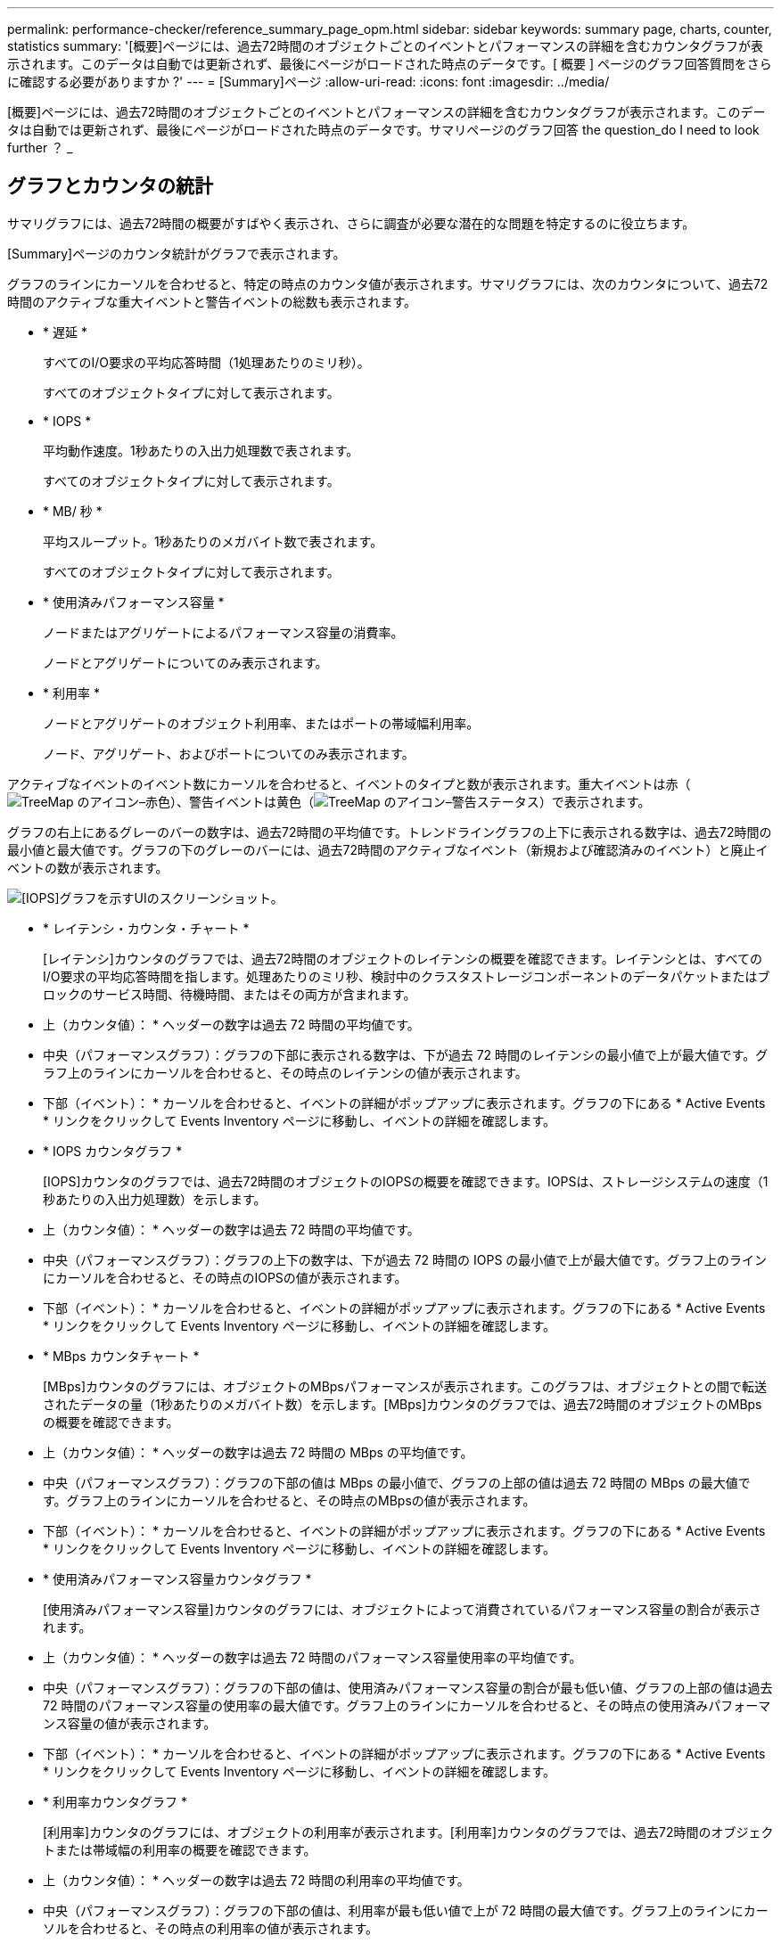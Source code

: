 ---
permalink: performance-checker/reference_summary_page_opm.html 
sidebar: sidebar 
keywords: summary page, charts, counter, statistics 
summary: '[概要]ページには、過去72時間のオブジェクトごとのイベントとパフォーマンスの詳細を含むカウンタグラフが表示されます。このデータは自動では更新されず、最後にページがロードされた時点のデータです。[ 概要 ] ページのグラフ回答質問をさらに確認する必要がありますか ?' 
---
= [Summary]ページ
:allow-uri-read: 
:icons: font
:imagesdir: ../media/


[role="lead"]
[概要]ページには、過去72時間のオブジェクトごとのイベントとパフォーマンスの詳細を含むカウンタグラフが表示されます。このデータは自動では更新されず、最後にページがロードされた時点のデータです。サマリページのグラフ回答 the question_do I need to look further ？ _



== グラフとカウンタの統計

サマリグラフには、過去72時間の概要がすばやく表示され、さらに調査が必要な潜在的な問題を特定するのに役立ちます。

[Summary]ページのカウンタ統計がグラフで表示されます。

グラフのラインにカーソルを合わせると、特定の時点のカウンタ値が表示されます。サマリグラフには、次のカウンタについて、過去72時間のアクティブな重大イベントと警告イベントの総数も表示されます。

* * 遅延 *
+
すべてのI/O要求の平均応答時間（1処理あたりのミリ秒）。

+
すべてのオブジェクトタイプに対して表示されます。

* * IOPS *
+
平均動作速度。1秒あたりの入出力処理数で表されます。

+
すべてのオブジェクトタイプに対して表示されます。

* * MB/ 秒 *
+
平均スループット。1秒あたりのメガバイト数で表されます。

+
すべてのオブジェクトタイプに対して表示されます。

* * 使用済みパフォーマンス容量 *
+
ノードまたはアグリゲートによるパフォーマンス容量の消費率。

+
ノードとアグリゲートについてのみ表示されます。

* * 利用率 *
+
ノードとアグリゲートのオブジェクト利用率、またはポートの帯域幅利用率。

+
ノード、アグリゲート、およびポートについてのみ表示されます。



アクティブなイベントのイベント数にカーソルを合わせると、イベントのタイプと数が表示されます。重大イベントは赤（image:../media/treemapred_png.gif["TreeMap のアイコン–赤色"]）、警告イベントは黄色（image:../media/treemapstatus_warning_png.gif["TreeMap のアイコン–警告ステータス"]）で表示されます。

グラフの右上にあるグレーのバーの数字は、過去72時間の平均値です。トレンドライングラフの上下に表示される数字は、過去72時間の最小値と最大値です。グラフの下のグレーのバーには、過去72時間のアクティブなイベント（新規および確認済みのイベント）と廃止イベントの数が表示されます。

image::../media/iops_graph.gif[[IOPS]グラフを示すUIのスクリーンショット。]

* * レイテンシ・カウンタ・チャート *
+
[レイテンシ]カウンタのグラフでは、過去72時間のオブジェクトのレイテンシの概要を確認できます。レイテンシとは、すべてのI/O要求の平均応答時間を指します。処理あたりのミリ秒、検討中のクラスタストレージコンポーネントのデータパケットまたはブロックのサービス時間、待機時間、またはその両方が含まれます。

+
* 上（カウンタ値）： * ヘッダーの数字は過去 72 時間の平均値です。

+
* 中央（パフォーマンスグラフ）：グラフの下部に表示される数字は、下が過去 72 時間のレイテンシの最小値で上が最大値です。グラフ上のラインにカーソルを合わせると、その時点のレイテンシの値が表示されます。

+
* 下部（イベント）： * カーソルを合わせると、イベントの詳細がポップアップに表示されます。グラフの下にある * Active Events * リンクをクリックして Events Inventory ページに移動し、イベントの詳細を確認します。

* * IOPS カウンタグラフ *
+
[IOPS]カウンタのグラフでは、過去72時間のオブジェクトのIOPSの概要を確認できます。IOPSは、ストレージシステムの速度（1秒あたりの入出力処理数）を示します。

+
* 上（カウンタ値）： * ヘッダーの数字は過去 72 時間の平均値です。

+
* 中央（パフォーマンスグラフ）：グラフの上下の数字は、下が過去 72 時間の IOPS の最小値で上が最大値です。グラフ上のラインにカーソルを合わせると、その時点のIOPSの値が表示されます。

+
* 下部（イベント）： * カーソルを合わせると、イベントの詳細がポップアップに表示されます。グラフの下にある * Active Events * リンクをクリックして Events Inventory ページに移動し、イベントの詳細を確認します。

* * MBps カウンタチャート *
+
[MBps]カウンタのグラフには、オブジェクトのMBpsパフォーマンスが表示されます。このグラフは、オブジェクトとの間で転送されたデータの量（1秒あたりのメガバイト数）を示します。[MBps]カウンタのグラフでは、過去72時間のオブジェクトのMBpsの概要を確認できます。

+
* 上（カウンタ値）： * ヘッダーの数字は過去 72 時間の MBps の平均値です。

+
* 中央（パフォーマンスグラフ）：グラフの下部の値は MBps の最小値で、グラフの上部の値は過去 72 時間の MBps の最大値です。グラフ上のラインにカーソルを合わせると、その時点のMBpsの値が表示されます。

+
* 下部（イベント）： * カーソルを合わせると、イベントの詳細がポップアップに表示されます。グラフの下にある * Active Events * リンクをクリックして Events Inventory ページに移動し、イベントの詳細を確認します。

* * 使用済みパフォーマンス容量カウンタグラフ *
+
[使用済みパフォーマンス容量]カウンタのグラフには、オブジェクトによって消費されているパフォーマンス容量の割合が表示されます。

+
* 上（カウンタ値）： * ヘッダーの数字は過去 72 時間のパフォーマンス容量使用率の平均値です。

+
* 中央（パフォーマンスグラフ）：グラフの下部の値は、使用済みパフォーマンス容量の割合が最も低い値、グラフの上部の値は過去 72 時間のパフォーマンス容量の使用率の最大値です。グラフ上のラインにカーソルを合わせると、その時点の使用済みパフォーマンス容量の値が表示されます。

+
* 下部（イベント）： * カーソルを合わせると、イベントの詳細がポップアップに表示されます。グラフの下にある * Active Events * リンクをクリックして Events Inventory ページに移動し、イベントの詳細を確認します。

* * 利用率カウンタグラフ *
+
[利用率]カウンタのグラフには、オブジェクトの利用率が表示されます。[利用率]カウンタのグラフでは、過去72時間のオブジェクトまたは帯域幅の利用率の概要を確認できます。

+
* 上（カウンタ値）： * ヘッダーの数字は過去 72 時間の利用率の平均値です。

+
* 中央（パフォーマンスグラフ）：グラフの下部の値は、利用率が最も低い値で上が 72 時間の最大値です。グラフ上のラインにカーソルを合わせると、その時点の利用率の値が表示されます。

+
* 下部（イベント）： * カーソルを合わせると、イベントの詳細がポップアップに表示されます。グラフの下にある * Active Events * リンクをクリックして Events Inventory ページに移動し、イベントの詳細を確認します。





== イベント

該当する場合、イベント履歴テーブルには、そのオブジェクトで発生した最新のイベントが表示されます。イベント名をクリックすると、[イベントの詳細]ページにイベントの詳細が表示されます。
